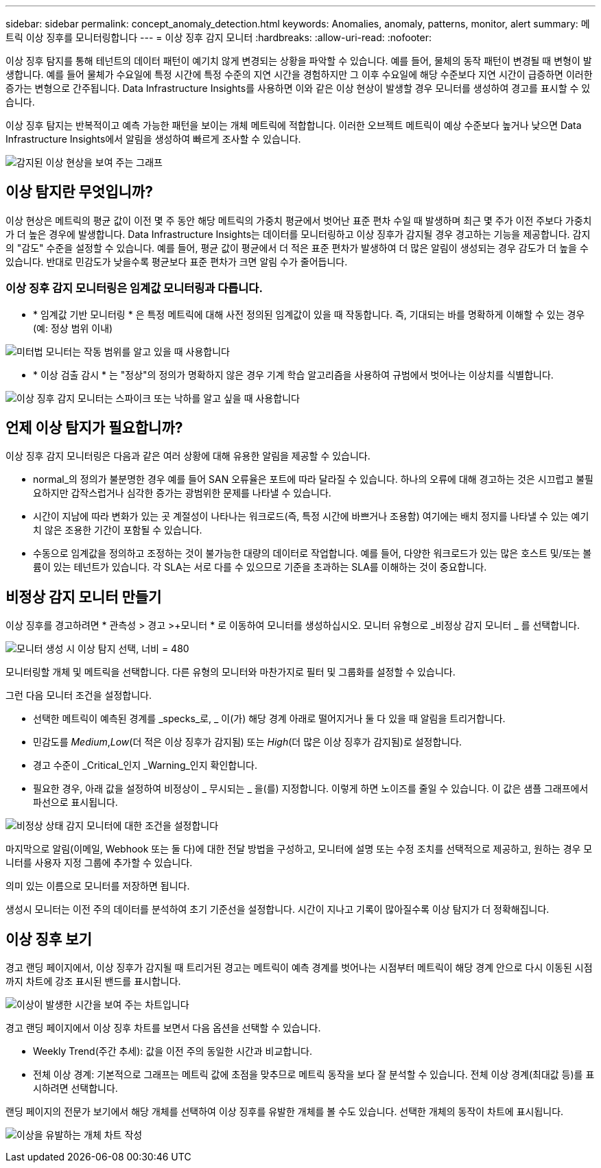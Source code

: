 ---
sidebar: sidebar 
permalink: concept_anomaly_detection.html 
keywords: Anomalies, anomaly, patterns, monitor, alert 
summary: 메트릭 이상 징후를 모니터링합니다 
---
= 이상 징후 감지 모니터
:hardbreaks:
:allow-uri-read: 
:nofooter: 


[role="lead"]
이상 징후 탐지를 통해 테넌트의 데이터 패턴이 예기치 않게 변경되는 상황을 파악할 수 있습니다. 예를 들어, 물체의 동작 패턴이 변경될 때 변형이 발생합니다. 예를 들어 물체가 수요일에 특정 시간에 특정 수준의 지연 시간을 경험하지만 그 이후 수요일에 해당 수준보다 지연 시간이 급증하면 이러한 증가는 변형으로 간주됩니다. Data Infrastructure Insights를 사용하면 이와 같은 이상 현상이 발생할 경우 모니터를 생성하여 경고를 표시할 수 있습니다.

이상 징후 탐지는 반복적이고 예측 가능한 패턴을 보이는 개체 메트릭에 적합합니다. 이러한 오브젝트 메트릭이 예상 수준보다 높거나 낮으면 Data Infrastructure Insights에서 알림을 생성하여 빠르게 조사할 수 있습니다.

image:anomaly_detection_expert_view.png["감지된 이상 현상을 보여 주는 그래프"]



== 이상 탐지란 무엇입니까?

이상 현상은 메트릭의 평균 값이 이전 몇 주 동안 해당 메트릭의 가중치 평균에서 벗어난 표준 편차 수일 때 발생하며 최근 몇 주가 이전 주보다 가중치가 더 높은 경우에 발생합니다. Data Infrastructure Insights는 데이터를 모니터링하고 이상 징후가 감지될 경우 경고하는 기능을 제공합니다. 감지의 "감도" 수준을 설정할 수 있습니다. 예를 들어, 평균 값이 평균에서 더 적은 표준 편차가 발생하여 더 많은 알림이 생성되는 경우 감도가 더 높을 수 있습니다. 반대로 민감도가 낮을수록 평균보다 표준 편차가 크면 알림 수가 줄어듭니다.



=== 이상 징후 감지 모니터링은 임계값 모니터링과 다릅니다.

* * 임계값 기반 모니터링 * 은 특정 메트릭에 대해 사전 정의된 임계값이 있을 때 작동합니다. 즉, 기대되는 바를 명확하게 이해할 수 있는 경우(예: 정상 범위 이내)


image:MetricMonitor_blurb.png["미터법 모니터는 작동 범위를 알고 있을 때 사용합니다"]

* * 이상 검출 감시 * 는 "정상"의 정의가 명확하지 않은 경우 기계 학습 알고리즘을 사용하여 규범에서 벗어나는 이상치를 식별합니다.


image:ADMonitor_blurb.png["이상 징후 감지 모니터는 스파이크 또는 낙하를 알고 싶을 때 사용합니다"]



== 언제 이상 탐지가 필요합니까?

이상 징후 감지 모니터링은 다음과 같은 여러 상황에 대해 유용한 알림을 제공할 수 있습니다.

* normal_의 정의가 불분명한 경우 예를 들어 SAN 오류율은 포트에 따라 달라질 수 있습니다. 하나의 오류에 대해 경고하는 것은 시끄럽고 불필요하지만 갑작스럽거나 심각한 증가는 광범위한 문제를 나타낼 수 있습니다.
* 시간이 지남에 따라 변화가 있는 곳 계절성이 나타나는 워크로드(즉, 특정 시간에 바쁘거나 조용함) 여기에는 배치 정지를 나타낼 수 있는 예기치 않은 조용한 기간이 포함될 수 있습니다.
* 수동으로 임계값을 정의하고 조정하는 것이 불가능한 대량의 데이터로 작업합니다. 예를 들어, 다양한 워크로드가 있는 많은 호스트 및/또는 볼륨이 있는 테넌트가 있습니다. 각 SLA는 서로 다를 수 있으므로 기준을 초과하는 SLA를 이해하는 것이 중요합니다.




== 비정상 감지 모니터 만들기

이상 징후를 경고하려면 * 관측성 > 경고 >+모니터 * 로 이동하여 모니터를 생성하십시오. 모니터 유형으로 _비정상 감지 모니터 _ 를 선택합니다.

image:AnomalyDetectionMonitorChoice.png["모니터 생성 시 이상 탐지 선택, 너비 = 480"]

모니터링할 개체 및 메트릭을 선택합니다. 다른 유형의 모니터와 마찬가지로 필터 및 그룹화를 설정할 수 있습니다.

그런 다음 모니터 조건을 설정합니다.

* 선택한 메트릭이 예측된 경계를 _specks_로, _ 이(가) 해당 경계 아래로 떨어지거나 둘 다 있을 때 알림을 트리거합니다.
* 민감도를 _Medium_,_Low_(더 적은 이상 징후가 감지됨) 또는 _High_(더 많은 이상 징후가 감지됨)로 설정합니다.
* 경고 수준이 _Critical_인지 _Warning_인지 확인합니다.
* 필요한 경우, 아래 값을 설정하여 비정상이 _ 무시되는 _ 을(를) 지정합니다. 이렇게 하면 노이즈를 줄일 수 있습니다. 이 값은 샘플 그래프에서 파선으로 표시됩니다.


image:AnomalyDetectionMonitorConditions.png["비정상 상태 감지 모니터에 대한 조건을 설정합니다"]

마지막으로 알림(이메일, Webhook 또는 둘 다)에 대한 전달 방법을 구성하고, 모니터에 설명 또는 수정 조치를 선택적으로 제공하고, 원하는 경우 모니터를 사용자 지정 그룹에 추가할 수 있습니다.

의미 있는 이름으로 모니터를 저장하면 됩니다.

생성시 모니터는 이전 주의 데이터를 분석하여 초기 기준선을 설정합니다. 시간이 지나고 기록이 많아질수록 이상 탐지가 더 정확해집니다.



== 이상 징후 보기

경고 랜딩 페이지에서, 이상 징후가 감지될 때 트리거된 경고는 메트릭이 예측 경계를 벗어나는 시점부터 메트릭이 해당 경계 안으로 다시 이동된 시점까지 차트에 강조 표시된 밴드를 표시합니다.

image:Anomaly_Detection_Chart_Example_Expert_View.png["이상이 발생한 시간을 보여 주는 차트입니다"]

경고 랜딩 페이지에서 이상 징후 차트를 보면서 다음 옵션을 선택할 수 있습니다.

* Weekly Trend(주간 추세): 값을 이전 주의 동일한 시간과 비교합니다.
* 전체 이상 경계: 기본적으로 그래프는 메트릭 값에 초점을 맞추므로 메트릭 동작을 보다 잘 분석할 수 있습니다. 전체 이상 경계(최대값 등)를 표시하려면 선택합니다.


랜딩 페이지의 전문가 보기에서 해당 개체를 선택하여 이상 징후를 유발한 개체를 볼 수도 있습니다. 선택한 개체의 동작이 차트에 표시됩니다.

image:Anomaly_Detection_Contributing_Objects.png["이상을 유발하는 개체 차트 작성"]
